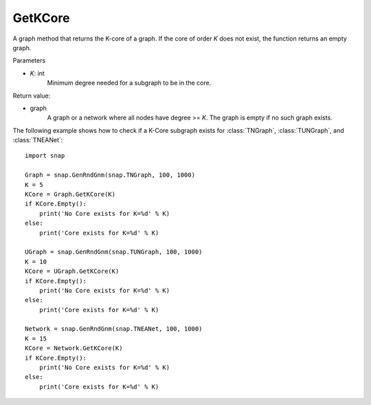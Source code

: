 GetKCore
'''''''''''''''

.. function:: GetKCore(K)

A graph method that returns the K-core of a graph. If the core of order *K* does not exist, the function returns an empty graph.

Parameters

- *K*: int
    Minimum degree needed for a subgraph to be in the core.

Return value:

- graph
    A graph or a network where all nodes have degree >= *K*. The graph is empty if no such graph exists.

The following example shows how to check if a K-Core subgraph exists
for :class:`TNGraph`, :class:`TUNGraph`, and :class:`TNEANet`::

    import snap

    Graph = snap.GenRndGnm(snap.TNGraph, 100, 1000)
    K = 5
    KCore = Graph.GetKCore(K)
    if KCore.Empty():
        print('No Core exists for K=%d' % K)
    else:
        print('Core exists for K=%d' % K)

    UGraph = snap.GenRndGnm(snap.TUNGraph, 100, 1000)
    K = 10
    KCore = UGraph.GetKCore(K)
    if KCore.Empty():
        print('No Core exists for K=%d' % K)
    else:
        print('Core exists for K=%d' % K)

    Network = snap.GenRndGnm(snap.TNEANet, 100, 1000)
    K = 15
    KCore = Network.GetKCore(K)
    if KCore.Empty():
        print('No Core exists for K=%d' % K)
    else:
        print('Core exists for K=%d' % K)
